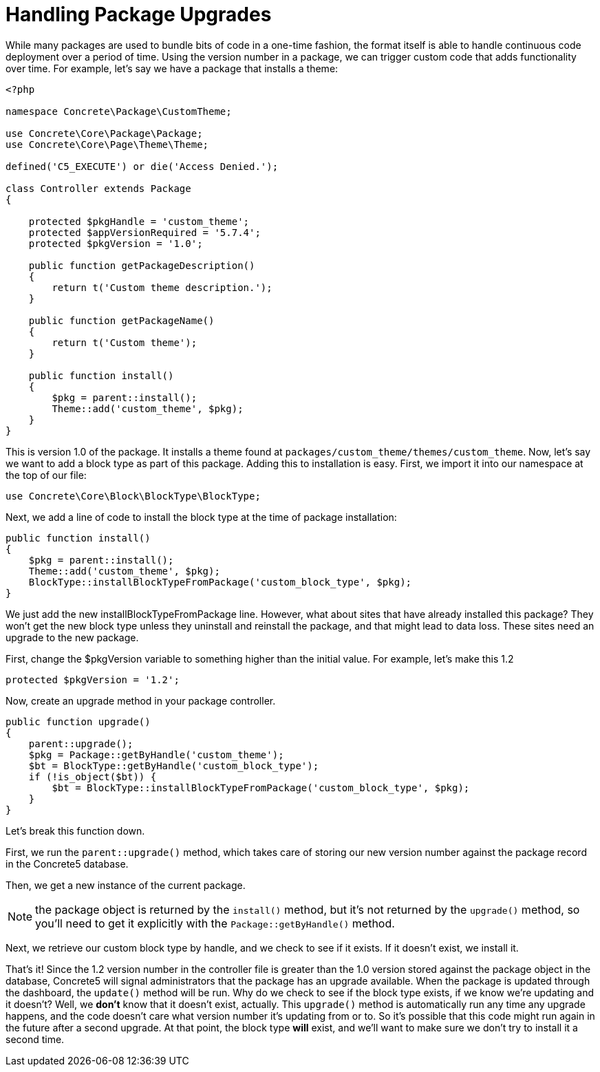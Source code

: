 [[packages_upgrade]]
= Handling Package Upgrades

While many packages are used to bundle bits of code in a one-time fashion, the format itself is able to handle continuous code deployment over a period of time.
Using the version number in a package, we can trigger custom code that adds functionality over time.
For example, let's say we have a package that installs a theme:

[source,php]
----
<?php

namespace Concrete\Package\CustomTheme;

use Concrete\Core\Package\Package;
use Concrete\Core\Page\Theme\Theme;

defined('C5_EXECUTE') or die('Access Denied.');

class Controller extends Package
{

    protected $pkgHandle = 'custom_theme';
    protected $appVersionRequired = '5.7.4';
    protected $pkgVersion = '1.0';

    public function getPackageDescription()
    {
        return t('Custom theme description.');
    }

    public function getPackageName()
    {
        return t('Custom theme');
    }

    public function install()
    {
        $pkg = parent::install();
        Theme::add('custom_theme', $pkg);
    }
}
----

This is version 1.0 of the package.
It installs a theme found at `packages/custom_theme/themes/custom_theme`.
Now, let's say we want to add a block type as part of this package.
Adding this to installation is easy.
First, we import it into our namespace at the top of our file:

[source,php]
----
use Concrete\Core\Block\BlockType\BlockType;
----

Next, we add a line of code to install the block type at the time of package installation:

[source,php]
----
public function install()
{
    $pkg = parent::install();
    Theme::add('custom_theme', $pkg);
    BlockType::installBlockTypeFromPackage('custom_block_type', $pkg);
}
----

We just add the new installBlockTypeFromPackage line.
However, what about sites that have already installed this package?
They won't get the new block type unless they uninstall and reinstall the package, and that might lead to data loss.
These sites need an upgrade to the new package.

First, change the $pkgVersion variable to something higher than the initial value.
For example, let's make this 1.2

[source,php]
----
protected $pkgVersion = '1.2';
----

Now, create an upgrade method in your package controller.

[source,php]
----
public function upgrade()
{
    parent::upgrade();
    $pkg = Package::getByHandle('custom_theme');
    $bt = BlockType::getByHandle('custom_block_type');
    if (!is_object($bt)) {
        $bt = BlockType::installBlockTypeFromPackage('custom_block_type', $pkg);
    }
}
----

Let's break this function down.

First, we run the `parent::upgrade()` method, which takes care of storing our new version number against the package record in the Concrete5 database.

Then, we get a new instance of the current package.

NOTE: the package object is returned by the `install()` method, but it's not returned by the `upgrade()` method, so you'll need to get it explicitly with the `Package::getByHandle()` method.

Next, we retrieve our custom block type by handle, and we check to see if it exists.
If it doesn't exist, we install it.

That's it!
Since the 1.2 version number in the controller file is greater than the 1.0 version stored against the package object in the database, Concrete5 will signal administrators that the package has an upgrade available.
When the package is updated through the dashboard, the `update()` method will be run.
Why do we check to see if the block type exists, if we know we're updating and it doesn't?
Well, we *don't* know that it doesn't exist, actually.
This `upgrade()` method is automatically run any time any upgrade happens, and the code doesn't care what version number it's updating from or to.
So it's possible that this code might run again in the future after a second upgrade.
At that point, the block type *will* exist, and we'll want to make sure we don't try to install it a second time.
